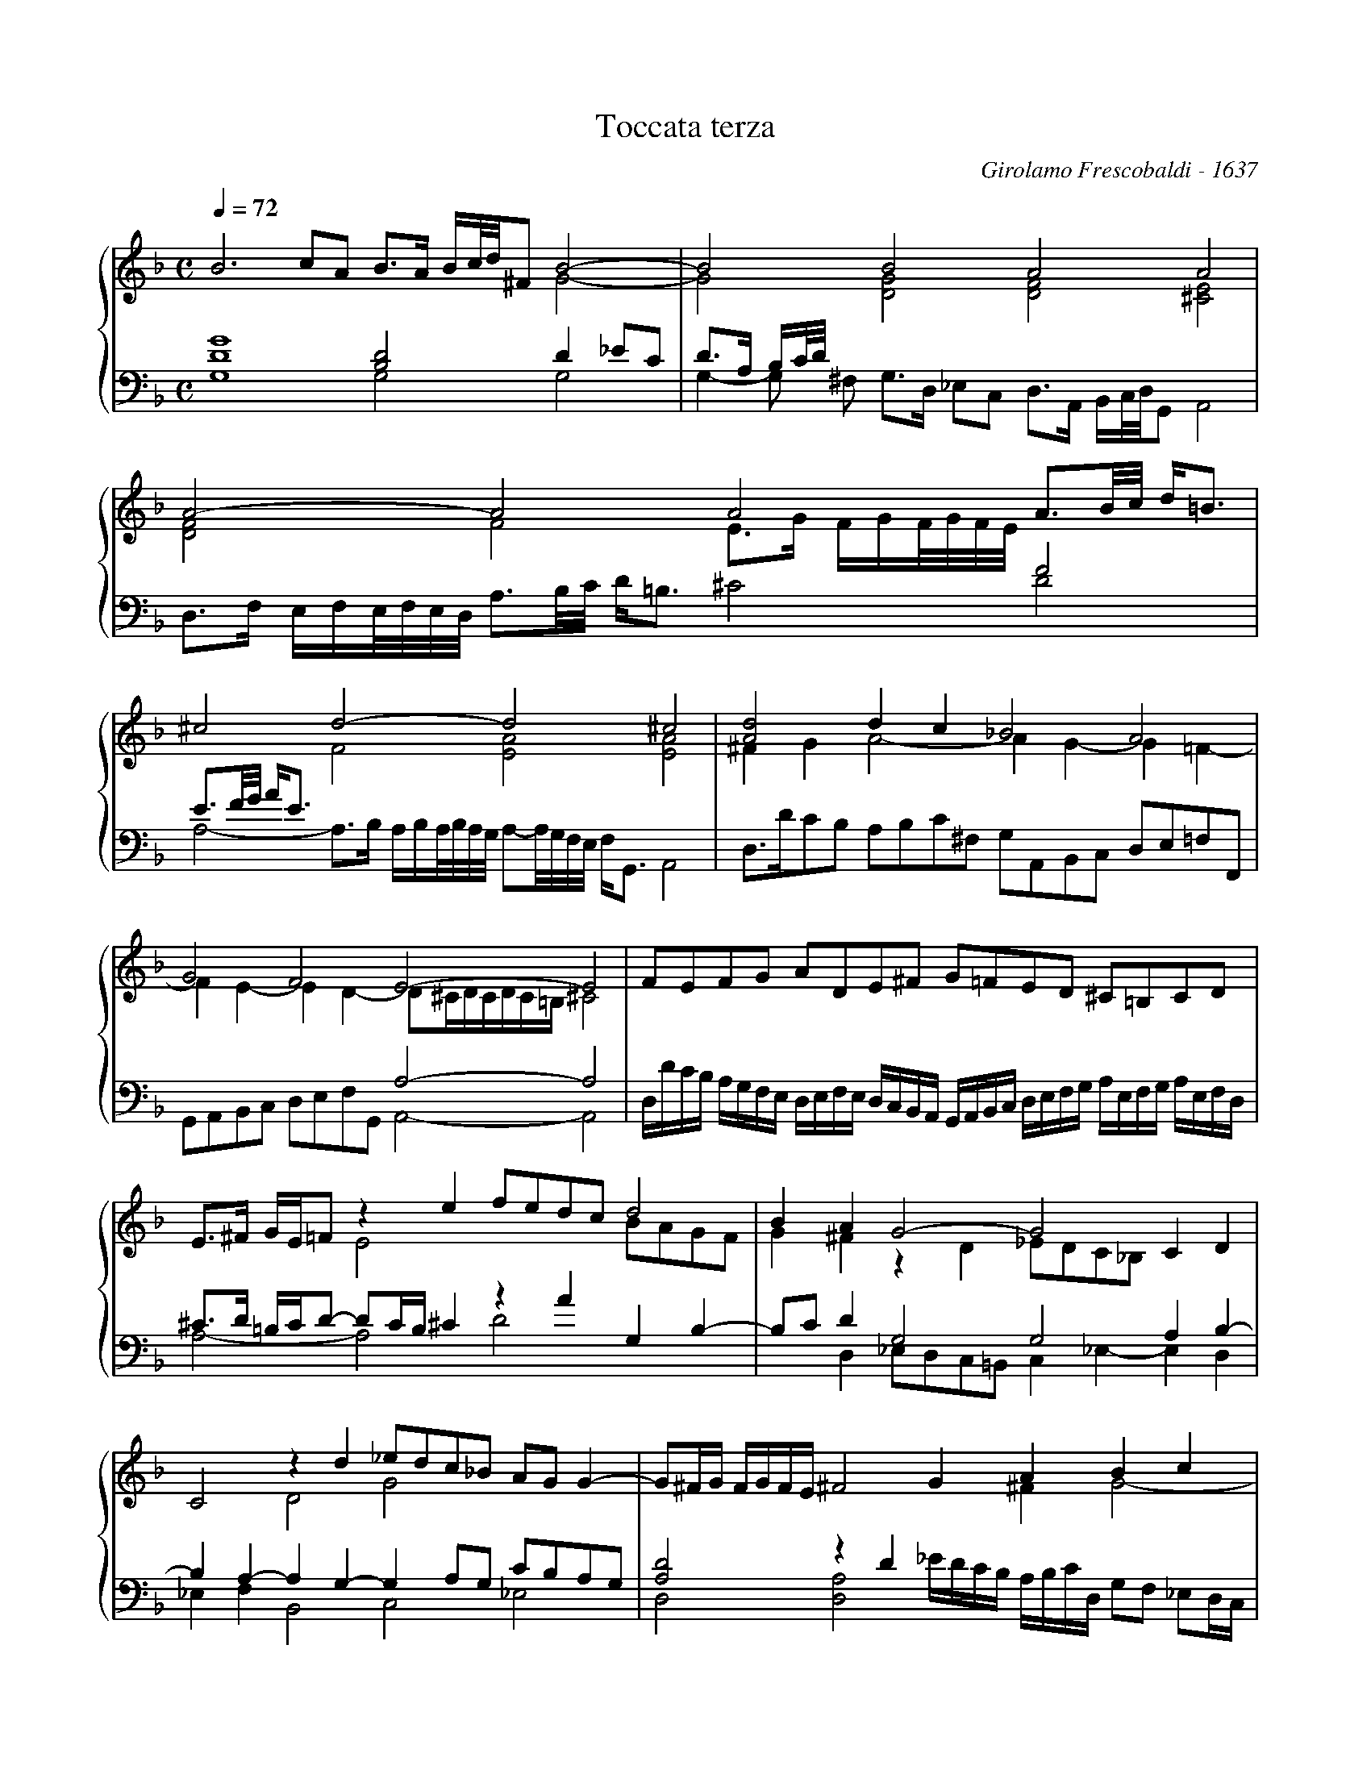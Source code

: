 X:1
T:Toccata terza
C:Girolamo Frescobaldi - 1637
M:C
L:1/8
Q:1/4=72
%%staves {(1 2) (3 4)}
K:Dm	%should be Gm
V:1
%%MIDI program 16
[K:treble]\
B6cA B3/A/ B/c//d//^FB4-|B4B4A4A4|
A4-A4A4A3/B//c// d/=B3/|
^c4d4-d4^c4|[A4d4]d2c2_B4A4|
G4F4E4-E4|FEFG ADE^F G=FED ^C=B,CD|
E3/^F/ G/E/=Fz2e2fedcd4|B2A2G4-G4C2D2|
C4z2d2_edc_B AGG2-|G^F/G/ F/G/F/E/^F4G2A2B2c2|
d2c2B4B4A4|
G4^FG/F/ G/F/=E/F/G4G4|G4F4G4^F2d2-|
de/f/ g2-gd/_e/ B2-Bc/d/ G2-GA/B/ c2-|cB/A/ B^F/G/ A4-A2=B2^c2d2-|
d2c2-c2BAB4B4|
A4-A4zd AB cB A/B/A//B//A//G//|
[F4A4-]A2B2A4^F/d/A/B/ c/B/A/G/|
=F/G/A/D/ F/E/D/C/A4-A4A4|
E/c/B/A/ G/A/F/G/ A/E/F/G/ A/B/c/B/ Ad- d/c//B//A//G//^F//E//z2A2-|
AG/=F/ E/D/^C/=B,/E4E3/D/ E/F/G/A/ B/A/G/F/ E/D/^C/=B,/|
^C/D/E/D/ ^C/=B,/C/D/ CD/C/ D/^C/=B,/C/D2d2-d/c/=B/A/ =B/G/g- |
g/f/e/d/ e/=B/c- c_B/A/ G/^F/G/E/ ^F/D/E/^F/ G/A/B/^F/ G/D/E/F/ G/A/B/c/|
d/_e/d/e/ d/e/d/e/ d/e/d/e/ d/e/d/e/ dc/B/ A/G/^F/E/ ^FG/F/ G/F/E/F/|
G2A/B/c/A/ B/A/G/F/ G/A/B/G/ A/d/c/B/ A/G/F/E/A2B2-|
B2c2B4-B4A4-|
A4A4-A/G/A/G//^F// GD/E/ ^F3E|
[D2=F2]E2D4-D/C/D/E/ F/G/A/B/c4-|
c/B/c/B//A// B^F/G/A4G/A/B/^F/ G/D/E/F/ G/A/B/c/ d/G/A/B/|
cB AG ^F=E FGA4-A4|HG16||
V:2
%%MIDI program 16
x8x4G4-|G4[D4G4][D4F4][^C4E4]|
[D4F4]F4E3/G/ F/G/F//G//F//E//x4|
x4F4[E4A4][E4A4]|^F2G2A4-A2G2-G2=F2-|
F2E2-E2D2-D^C/D/C/D/C/=B,/^C4|x4x4x4x4|
x4E4x4BAGF|G2^F2z2D2_EDC_B,x4|
x4D4G4x4|x4x4x2^F2G4-|
G2A2G4[D4G4]D4|
D2_E2x4[=B,4-D4]B,3/C/ D_E/C/|D3_ED4-DC/D/ _EB,/C/x4|
x4x4x4x4|x4zD/E/ ^FG/E/ ^F2G2A2TG=F|
E4x4D4[D4G4]|
F4E4x4x4|
D2CD E^FG2-GF/G/ F/G/F/E/x4|
x4F4-F4F4|
x4x4x4^F4|
x4^C2D2^Cxx2x4|
x4x4x4x4|
x4x4x4x4|
x4x4x4x4|
x4x4x4F2G2-|
G2[_E2G2][D4G4-]G4F4-|
F4[^C4E4]D4x4|
A,2A,2-A,/G,/A,/G,//F,//z2x4E4|
D4D4x4x4|
[_E4G4]x4^FG/F/ G/F/G/F/ G/^F/G/F/ G/F/=E/F/|[=B,16D16]||
V:3
%%MIDI program 16
[K:bass]\
[D8G8][B,4D4]D2_EC|D3/A,/ B,/C//D//xx4x4x4|
x4x4x4F4|
E3/F//G// A/E3/x4x4x4|x4x4x4x4|
x4x4A,4-A,4|x4x4x4x4|
^C3/D/ =B,/C/D- DC/B,/^C2z2A2G,2B,2-|B,CD2G,4G,4A,2B,2-|
B,2A,2-A,2G,2-G,2A,G, CB,A,G,|[A,4D4]z2D2x4x4|
x4x4x4x4|
x4[A,4D4]G,4-G,4|x4x4G,4[A,4D4-]|
D3E/F/G2-GD/_E/ B,2-B,C/D/C3B,/A,/|B,3/^F,/ G,A,/E,/ ^F,3/G,/ A,B,/G,/ A,4A,4|
A,2-A,/G,/F,/E,/ ^F,G,/F,/ G,/F,/E,/F,/ G,4x4|
zD A,B, CB, A,/B,/A,//B,//A,//G,//D4-D2C2|
x4x4D4[A,4D4]-|
[A,4D4]x4x4x4|
C2B,2A,2G,2^F,2G,2A,D- D/C//B,//A,//G,//^F,//E,//|
A,2x2x4x4x4|
x4[E,4A,4][^F,4A,4][D,4G,4]|
[E,4G,4][G,4C4-]C4B,4|
A,/D/A,/B,/ ^F,/G,/A,/E,/ ^F,/G,/A,/B,/ C/A,/B,/C/B,2^F,G,[A,4D4]|
D2C2D2E2F2E2x4|
x4x4x4x4|
x4x4=B,4-B,/A,/B,/A,//G,// A,=B,/^C/|
x4z2G,D,/E,/[F,4A,4]E,2x2|
^F,2G,A,/E,/ ^F,G,/F,/ G,/F,/E,/F,/ DC B,A, B,4|
x4x4x4x4|G,16||
V:4
%%MIDI program 16
G,8G,4G,4|G,2-G, ^F, G,3/D,/ _E,C, D,3/A,,/ B,,/C,//D,//G,,A,,4|
D,3/F,/ E,/F,/E,//F,//E,//D,// A,3/B,//C// D/=B,3/^C4D4|
A,4-A,3/B,/ A,/B,/A,//B,//A,//G,// A,-A,//G,//F,//E,// F,/G,,3/A,,4|D,3/D/CB, A,B,C^F, G,A,,B,,C, D,E,=F,F,,|
G,,A,,B,,C, D,E,F,G,, A,,4-A,,4|D,/D/C/B,/ A,/G,/F,/E,/ D,/E,/F,/E,/ D,/C,/B,,/A,,/ G,,/A,,/B,,/C,/ D,/E,/F,/G,/ A,/E,/F,/G,/ A,/E,/F,/D,/|
A,4-A,4D4x4|x2D,2_E,D,C,=B,, C,2_E,2-E,2D,2|
_E,2F,2B,,4C,4_E,4|D,4[D,4A,4]_E/D/C/B,/ A,/B,/C/D,/ G,F, _E,D,/C,/|
B,,/C,/D,/E,/ F,/G,/A,/F,/ G,/D,/E,/F,/ G,/B,,/C,/D,/ G,,/A,,/B,,/C,/ D,/E,/F,/G,/ F,/E,/D,/E,/ F,/G,/A,/F,/|
B,/G,/A,/B,/ C/D,/_E,/C,/D,4G,,4-G,,4|G,3/A,/ B,C/A,/ B,D,/E,/ F,G,/D,/ _E,4D,4|
G,4G,4G,4-[_E,4G,4]|D,4D,4-D,2TC,=B,, A,,4|
A,,4D,4zD,/_E,/ B,,C,/D,/ G,,A,,/B,,/ A,,/B,,/A,,//B,,//A,,//G,,//|
D,4x4^F,3G,_E,4|
zD, A,,B,, C,B,, A,,/B,,/A,,//B,,//A,,//G,,//D,4D,4-|
D,4z/D/A,/B,/ C/B,/A,/G,/ F,/G,/A,/D,/ F,/E,/D,/C,/ D,/A,,/B,,/C,/ D,/E,/F,/=B,,/|
[C,4-G,4]C,4D,4D,4|
^F,2G,2A,G,/=F,/ E,/D,/C,/=B,,/ A,,3/F,/ E,/D,/E,/F,/ G,/A,/B,/A,/ G,/F,/E,/D,/|
E,/D,/C,/B,,/ A,,/G,,/A,,/E,,/ A,,4D,4=B,,4|
C,4E,4D,4-D,4|
D,4D,4[D,4D4]D,4|
G,4-G,4D4D/C/B,/A,/ G,/C/B,/A,/|
G,/F,/_E,/D,/ C,/D,/E,/C,/ G,/D,/=E,/F,/ G,/A,/B,/^F,/ G,/A,/B,/C/ D/E/F/^C/ D=C/B,/ A,/G,/=F,/E,/|
D,/C,/B,,/A,,/ G,,/F,,/E,,/D,,/ A,,4=B,,4D,4-|
D,/C,/D,/C,//=B,,// C,G,,/A,,/_B,,4A,,4-A,,/B,,/C,/D,/ E,/F,/G,/A,/|
D,4D,4G,4-G,=F, _E,D,|
C,/D,/_E,/F,/ G,/A,/B,/C/ D/A,/C/B,/ A,/G,/^F,/=E,/ D,/A,/B,/C/ D/G,/A,/C,/ D,/A,,/B,,/C,/ D,D,,|HG,,16||
